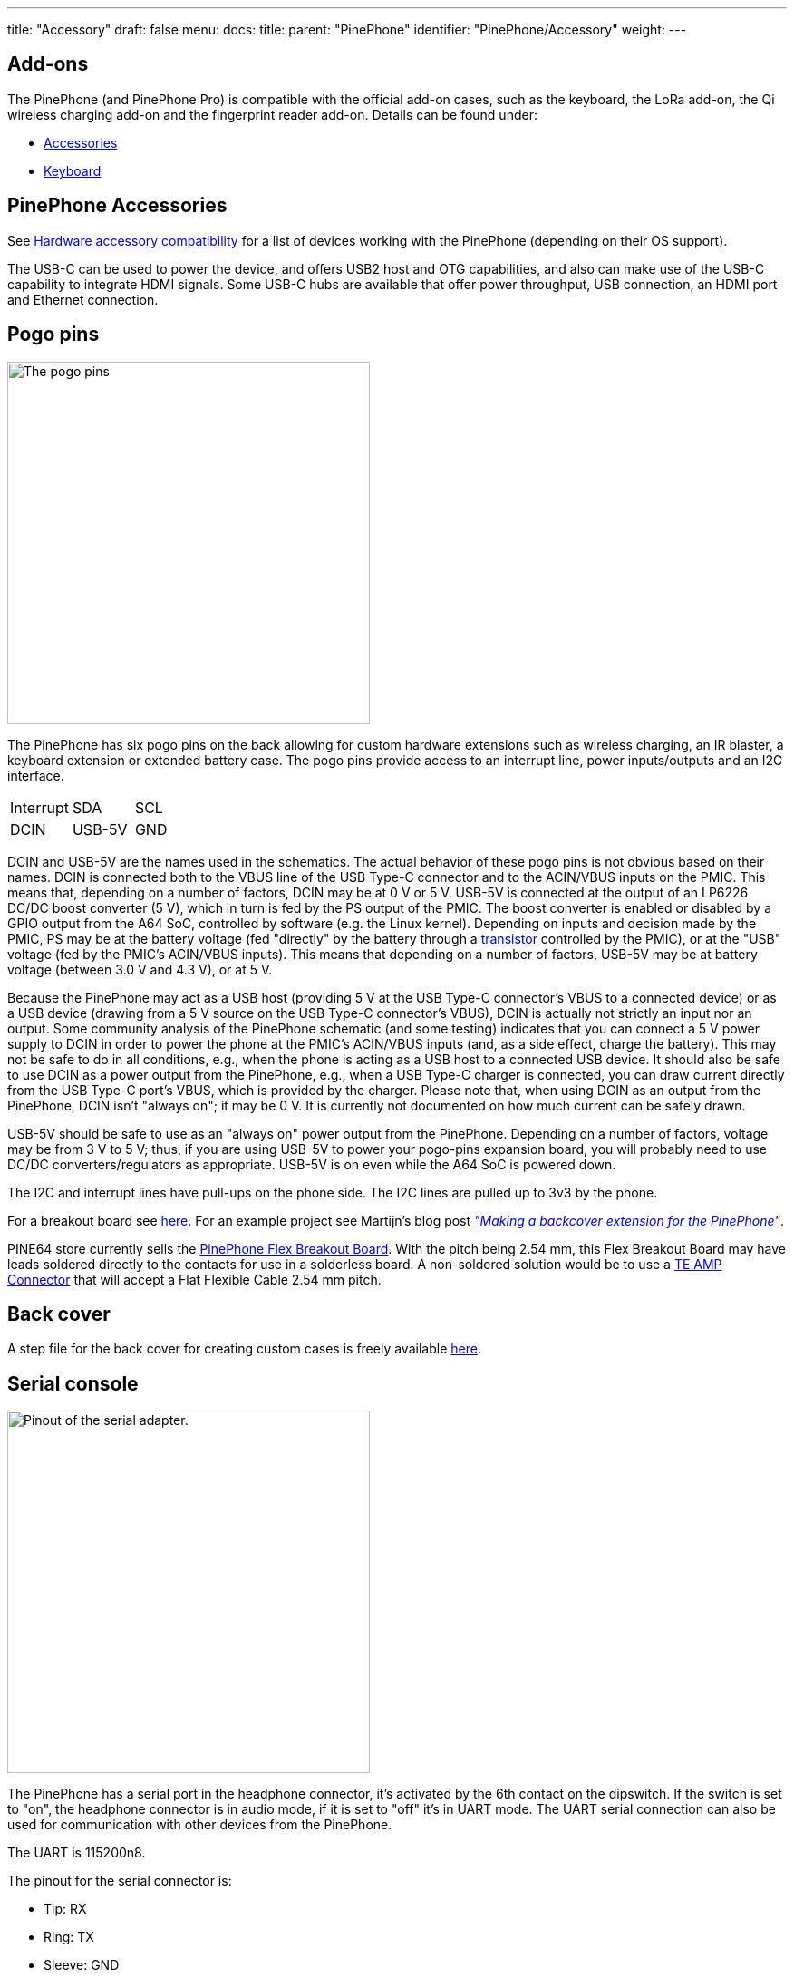---
title: "Accessory"
draft: false
menu:
  docs:
    title:
    parent: "PinePhone"
    identifier: "PinePhone/Accessory"
    weight: 
---

== Add-ons

The PinePhone (and PinePhone Pro) is compatible with the official add-on cases, such as the keyboard, the LoRa add-on, the Qi wireless charging add-on and the fingerprint reader add-on. Details can be found under:

* link:/documentation/Phone_Accessories/[Accessories]
* link:/documentation/Phone_Accessories/Keyboard[Keyboard]

== PinePhone Accessories

See link:/documentation/Phone_Accessories/Hardware_accessory_compatibility[Hardware accessory compatibility] for a list of devices working with the PinePhone (depending on their OS support).

The USB-C can be used to power the device, and offers USB2 host and OTG capabilities, and also can make use of the USB-C capability to integrate HDMI signals. Some USB-C hubs are available that offer power throughput, USB connection, an HDMI port and Ethernet connection.

== Pogo pins

image:/documentation/images/Pinephone_pogo.png[The pogo pins, as visible under the back cover.,title="The pogo pins, as visible under the back cover.",width=400]

The PinePhone has six pogo pins on the back allowing for custom hardware extensions such as wireless charging, an IR blaster, a keyboard extension or extended battery case. The pogo pins provide access to an interrupt line, power inputs/outputs and an I2C interface.

[cols="1,1,1"]
|===
| Interrupt
| SDA
| SCL

| DCIN
| USB-5V
| GND
|===

DCIN and USB-5V are the names used in the schematics. The actual behavior of these pogo pins is not obvious based on their names. DCIN is connected both to the VBUS line of the USB Type-C connector and to the ACIN/VBUS inputs on the PMIC. This means that, depending on a number of factors, DCIN may be at 0&nbsp;V or 5&nbsp;V. USB-5V is connected at the output of an LP6226 DC/DC boost converter (5&nbsp;V), which in turn is fed by the PS output of the PMIC. The boost converter is enabled or disabled by a GPIO output from the A64 SoC, controlled by software (e.g. the Linux kernel). Depending on inputs and decision made by the PMIC, PS may be at the battery voltage (fed "directly" by the battery through a https://www.zxcompo.com/[transistor] controlled by the PMIC), or at the "USB" voltage (fed by the PMIC's ACIN/VBUS inputs). This means that depending on a number of factors, USB-5V may be at battery voltage (between 3.0&nbsp;V and 4.3&nbsp;V), or at 5&nbsp;V.

Because the PinePhone may act as a USB host (providing 5&nbsp;V at the USB Type-C connector's VBUS to a connected device) or as a USB device (drawing from a 5&nbsp;V source on the USB Type-C connector's VBUS), DCIN is actually not strictly an input nor an output. Some community analysis of the PinePhone schematic (and some testing) indicates that you can connect a 5&nbsp;V power supply to DCIN in order to power the phone at the PMIC's ACIN/VBUS inputs (and, as a side effect, charge the battery). This may not be safe to do in all conditions, e.g., when the phone is acting as a USB host to a connected USB device. It should also be safe to use DCIN as a power output from the PinePhone, e.g., when a USB Type-C charger is connected, you can draw current directly from the USB Type-C port's VBUS, which is provided by the charger. Please note that, when using DCIN as an output from the PinePhone, DCIN isn't "always on"; it may be 0&nbsp;V. It is currently not documented on how much current can be safely drawn.

USB-5V should be safe to use as an "always on" power output from the PinePhone. Depending on a number of factors, voltage may be from 3&nbsp;V to 5&nbsp;V; thus, if you are using USB-5V to power your pogo-pins expansion board, you will probably need to use DC/DC converters/regulators as appropriate. USB-5V is on even while the A64 SoC is powered down.

The I2C and interrupt lines have pull-ups on the phone side. The I2C lines are pulled up to 3v3 by the phone.

For a breakout board see https://github.com/SMR404/PinephonePogoBreakout[here]. For an example project see Martijn's blog post https://blog.brixit.nl/making-a-backcover-extension-for-the-pinephone/[_"Making a backcover extension for the PinePhone"_].

PINE64 store currently sells the https://pine64.com/product/pinephone-flex-break-out-board/?v=0446c16e2e66[PinePhone Flex Breakout Board]. With the pitch being 2.54 mm, this Flex Breakout Board may have leads soldered directly to the contacts for use in a solderless board. A non-soldered solution would be to use a https://www.digikey.com/en/products/detail/te-connectivity-amp-connectors/5-520315-6/2258879[TE AMP Connector] that will accept a Flat Flexible Cable 2.54 mm pitch.

== Back cover

A step file for the back cover for creating custom cases is freely available https://files.pine64.org/doc/PinePhone/PinePhone%20Back%20Cover%20ver%200.5.stp[here].

== Serial console

image:/documentation/images/PinePhone_Serial_Cable.png[Pinout of the serial adapter.,title="Pinout of the serial adapter.",width=400]

The PinePhone has a serial port in the headphone connector, it's activated by the 6th contact on the dipswitch. If the switch is set to "on", the headphone connector is in audio mode, if it is set to "off" it's in UART mode. The UART serial connection can also be used for communication with other devices from the PinePhone.

The UART is 115200n8.

The pinout for the serial connector is:

* Tip: RX
* Ring: TX
* Sleeve: GND

You can buy a serial debug cable from the https://pine64.com/product/pinebook-pinephone-pinetab-serial-console/[PINE64 Store]. The store cable uses a 4 ring plug, as seen in the https://files.pine64.org/doc/pinebook/guide/Pinebook_Earphone_Serial_Console_Developer_Guide.pdf[here], but a 3 ring plug works just as well. The cable uses a CH340 chipset based serial to USB converter, but any 3.3v serial connection can be used. Because it is a "host"/DTE it means that you need a _cross modem cable_ (https://en.wikipedia.org/wiki/Null_modem[Null Modem]) with TX on Tip to be connected to RX. A cable like e.g. https://www.ftdichip.com/Products/Cables/USBTTLSerial.htm[FTDI TTL-232R-3V3-AJ] which has TX on Tip and RX on Ring fits perfectly.

